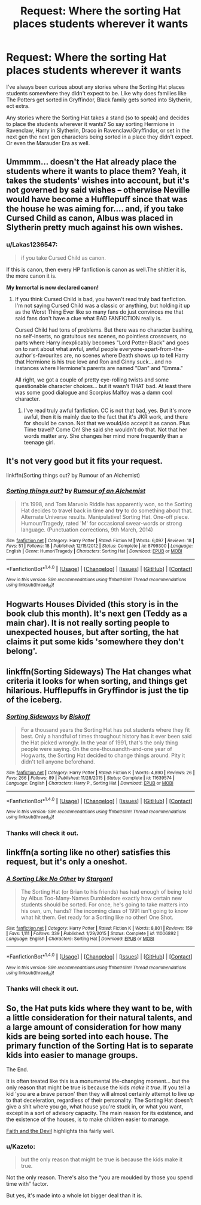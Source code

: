 #+TITLE: Request: Where the sorting Hat places students wherever it wants

* Request: Where the sorting Hat places students wherever it wants
:PROPERTIES:
:Author: SnarkyAndProud
:Score: 8
:DateUnix: 1504938240.0
:DateShort: 2017-Sep-09
:FlairText: Request
:END:
I've always been curious about any stories where the Sorting Hat places students somewhere they didn't expect to be. Like why does families like The Potters get sorted in Gryffindor, Black family gets sorted into Slytherin, ect extra.

Any stories where the Sorting Hat takes a stand (so to speak) and decides to place the students wherever it wants? So say sorting Hermione in Ravenclaw, Harry in Slytherin, Draco in Ravenclaw/Gryffindor, or set in the next gen the next gen characters being sorted in a place they didn't expect. Or even the Marauder Era as well.


** Ummmm... doesn't the Hat already place the students where it wants to place them? Yeah, it takes the students' wishes into account, but it's not governed by said wishes -- otherwise Neville would have become a Hufflepuff since that was the house he was aiming for.... and, if you take Cursed Child as canon, Albus was placed in Slytherin pretty much against his own wishes.
:PROPERTIES:
:Author: Dina-M
:Score: 13
:DateUnix: 1504954203.0
:DateShort: 2017-Sep-09
:END:

*** u/Lakas1236547:
#+begin_quote
  if you take Cursed Child as canon.
#+end_quote

If this is canon, then every HP fanfiction is canon as well.The shittier it is, the more canon it is.

*My Immortal is now declared canon!*
:PROPERTIES:
:Author: Lakas1236547
:Score: 9
:DateUnix: 1504985551.0
:DateShort: 2017-Sep-10
:END:

**** If you think Cursed Child is bad, you haven't read truly bad fanfiction. I'm not saying Cursed Child was a classic or anything, but holding it up as the Worst Thing Ever like so many fans do just convinces me that said fans don't have a clue what BAD FANFICTION really is.

Cursed Child had tons of problems. But there was no character bashing, no self-inserts, no gratuitous sex scenes, no pointless crossovers, no parts where Harry inexplicably becomes "Lord Potter-Black" and goes on to rant about what awful, awful people everyone-apart-from-the-author's-favourites are, no scenes where Death shows up to tell Harry that Hermione is his true love and Ron and Ginny suck... and no instances where Hermione's parents are named "Dan" and "Emma."

All right, we got a couple of pretty eye-rolling twists and some questionable character choices... but it wasn't THAT bad. At least there was some good dialogue and Scorpius Malfoy was a damn cool character.
:PROPERTIES:
:Author: Dina-M
:Score: 1
:DateUnix: 1505045339.0
:DateShort: 2017-Sep-10
:END:

***** I've read truly awful fanfiction. CC is not that bad, yes. But it's more awful, then it is mainly due to the fact that it's JKR work, and there for should be canon. Not that we would/do accept it as canon. Plus Time travel? Come On! She said she wouldn't do that. Not that her words matter any. She changes her mind more frequently than a teenage girl.
:PROPERTIES:
:Author: Lakas1236547
:Score: 2
:DateUnix: 1505060962.0
:DateShort: 2017-Sep-10
:END:


** It's not very good but it fits your request.

linkffn(Sorting things out? by Rumour of an Alchemist)
:PROPERTIES:
:Author: adreamersmusing
:Score: 3
:DateUnix: 1504957977.0
:DateShort: 2017-Sep-09
:END:

*** [[http://www.fanfiction.net/s/8799300/1/][*/Sorting things out?/*]] by [[https://www.fanfiction.net/u/3697775/Rumour-of-an-Alchemist][/Rumour of an Alchemist/]]

#+begin_quote
  It's 1998, and Tom Marvolo Riddle has apparently won, so the Sorting Hat decides to travel back in time and *try* to do something about that. Alternate Universe results. Manipulative! Sorting Hat. One-off piece. Humour/Tragedy, rated 'M' for occasional swear-words or strong language. (Punctuation corrections, 9th March, 2014)
#+end_quote

^{/Site/: [[http://www.fanfiction.net/][fanfiction.net]] *|* /Category/: Harry Potter *|* /Rated/: Fiction M *|* /Words/: 6,097 *|* /Reviews/: 18 *|* /Favs/: 51 *|* /Follows/: 18 *|* /Published/: 12/15/2012 *|* /Status/: Complete *|* /id/: 8799300 *|* /Language/: English *|* /Genre/: Humor/Tragedy *|* /Characters/: Sorting Hat *|* /Download/: [[http://www.ff2ebook.com/old/ffn-bot/index.php?id=8799300&source=ff&filetype=epub][EPUB]] or [[http://www.ff2ebook.com/old/ffn-bot/index.php?id=8799300&source=ff&filetype=mobi][MOBI]]}

--------------

*FanfictionBot*^{1.4.0} *|* [[[https://github.com/tusing/reddit-ffn-bot/wiki/Usage][Usage]]] | [[[https://github.com/tusing/reddit-ffn-bot/wiki/Changelog][Changelog]]] | [[[https://github.com/tusing/reddit-ffn-bot/issues/][Issues]]] | [[[https://github.com/tusing/reddit-ffn-bot/][GitHub]]] | [[[https://www.reddit.com/message/compose?to=tusing][Contact]]]

^{/New in this version: Slim recommendations using/ ffnbot!slim! /Thread recommendations using/ linksub(thread_id)!}
:PROPERTIES:
:Author: FanfictionBot
:Score: 1
:DateUnix: 1504958008.0
:DateShort: 2017-Sep-09
:END:


** Hogwarts Houses Divided (this story is in the book club this month). It's next gen (Teddy as a main char). It is not really sorting people to unexpected houses, but after sorting, the hat claims it put some kids 'somewhere they don't belong'.
:PROPERTIES:
:Author: werty71
:Score: 2
:DateUnix: 1504961819.0
:DateShort: 2017-Sep-09
:END:


** linkffn(Sorting Sideways) The Hat changes what criteria it looks for when sorting, and things get hilarious. Hufflepuffs in Gryffindor is just the tip of the iceberg.
:PROPERTIES:
:Author: Jahoan
:Score: 2
:DateUnix: 1504976345.0
:DateShort: 2017-Sep-09
:END:

*** [[http://www.fanfiction.net/s/11639574/1/][*/Sorting Sideways/*]] by [[https://www.fanfiction.net/u/1291931/Biskoff][/Biskoff/]]

#+begin_quote
  For a thousand years the Sorting Hat has put students where they fit best. Only a handful of times throughout history has it ever been said the Hat picked wrongly. In the year of 1991, that's the only thing people were saying. On the one-thousandth-and-one year of Hogwarts, the Sorting Hat decided to change things around. Pity it didn't tell anyone beforehand.
#+end_quote

^{/Site/: [[http://www.fanfiction.net/][fanfiction.net]] *|* /Category/: Harry Potter *|* /Rated/: Fiction K *|* /Words/: 4,890 *|* /Reviews/: 26 *|* /Favs/: 266 *|* /Follows/: 89 *|* /Published/: 11/28/2015 *|* /Status/: Complete *|* /id/: 11639574 *|* /Language/: English *|* /Characters/: Harry P., Sorting Hat *|* /Download/: [[http://www.ff2ebook.com/old/ffn-bot/index.php?id=11639574&source=ff&filetype=epub][EPUB]] or [[http://www.ff2ebook.com/old/ffn-bot/index.php?id=11639574&source=ff&filetype=mobi][MOBI]]}

--------------

*FanfictionBot*^{1.4.0} *|* [[[https://github.com/tusing/reddit-ffn-bot/wiki/Usage][Usage]]] | [[[https://github.com/tusing/reddit-ffn-bot/wiki/Changelog][Changelog]]] | [[[https://github.com/tusing/reddit-ffn-bot/issues/][Issues]]] | [[[https://github.com/tusing/reddit-ffn-bot/][GitHub]]] | [[[https://www.reddit.com/message/compose?to=tusing][Contact]]]

^{/New in this version: Slim recommendations using/ ffnbot!slim! /Thread recommendations using/ linksub(thread_id)!}
:PROPERTIES:
:Author: FanfictionBot
:Score: 2
:DateUnix: 1504976375.0
:DateShort: 2017-Sep-09
:END:


*** Thanks will check it out.
:PROPERTIES:
:Author: SnarkyAndProud
:Score: 1
:DateUnix: 1505005167.0
:DateShort: 2017-Sep-10
:END:


** linkffn(a sorting like no other) satisfies this request, but it's only a oneshot.
:PROPERTIES:
:Author: Steel_Shield
:Score: 1
:DateUnix: 1504973094.0
:DateShort: 2017-Sep-09
:END:

*** [[http://www.fanfiction.net/s/11006892/1/][*/A Sorting Like No Other/*]] by [[https://www.fanfiction.net/u/5643202/Stargon1][/Stargon1/]]

#+begin_quote
  The Sorting Hat (or Brian to his friends) has had enough of being told by Albus Too-Many-Names Dumbledore exactly how certain new students should be sorted. For once, he's going to take matters into his own, um, hands? The incoming class of 1991 isn't going to know what hit them. Get ready for a Sorting like no other! One Shot.
#+end_quote

^{/Site/: [[http://www.fanfiction.net/][fanfiction.net]] *|* /Category/: Harry Potter *|* /Rated/: Fiction K *|* /Words/: 8,801 *|* /Reviews/: 159 *|* /Favs/: 1,111 *|* /Follows/: 339 *|* /Published/: 1/29/2015 *|* /Status/: Complete *|* /id/: 11006892 *|* /Language/: English *|* /Characters/: Sorting Hat *|* /Download/: [[http://www.ff2ebook.com/old/ffn-bot/index.php?id=11006892&source=ff&filetype=epub][EPUB]] or [[http://www.ff2ebook.com/old/ffn-bot/index.php?id=11006892&source=ff&filetype=mobi][MOBI]]}

--------------

*FanfictionBot*^{1.4.0} *|* [[[https://github.com/tusing/reddit-ffn-bot/wiki/Usage][Usage]]] | [[[https://github.com/tusing/reddit-ffn-bot/wiki/Changelog][Changelog]]] | [[[https://github.com/tusing/reddit-ffn-bot/issues/][Issues]]] | [[[https://github.com/tusing/reddit-ffn-bot/][GitHub]]] | [[[https://www.reddit.com/message/compose?to=tusing][Contact]]]

^{/New in this version: Slim recommendations using/ ffnbot!slim! /Thread recommendations using/ linksub(thread_id)!}
:PROPERTIES:
:Author: FanfictionBot
:Score: 1
:DateUnix: 1504973125.0
:DateShort: 2017-Sep-09
:END:


*** Thanks will check it out.
:PROPERTIES:
:Author: SnarkyAndProud
:Score: 1
:DateUnix: 1505005182.0
:DateShort: 2017-Sep-10
:END:


** So, the Hat puts kids where they want to be, with a little consideration for their natural talents, and a large amount of consideration for how many kids are being sorted into each house. The primary function of the Sorting Hat is to separate kids into easier to manage groups.

The End.

It is often treated like this is a monumental life-changing moment... but the only reason that might be true is because the kids /make it true/. If you tell a kid 'you are a brave person' then they will almost certainly attempt to live up to that deceleration, regardless of their personality. The Sorting Hat doesn't give a shit where you go, what house you're stuck in, or what you want, except in a sort of advisory capacity. The main reason for its existence, and the existence of the houses, is to make children easier to manage.

[[https://www.fanfiction.net/s/11766805/1/Faith-And-The-Devil][Faith and the Devil]] highlights this fairly well.
:PROPERTIES:
:Author: totorox92
:Score: 1
:DateUnix: 1504982970.0
:DateShort: 2017-Sep-09
:END:

*** u/Kazeto:
#+begin_quote
  but the only reason that might be true is because the kids make it true.
#+end_quote

Not the only reason. There's also the “you are moulded by those you spend time with” factor.

But yes, it's made into a whole lot bigger deal than it is.
:PROPERTIES:
:Author: Kazeto
:Score: 2
:DateUnix: 1504992788.0
:DateShort: 2017-Sep-10
:END:
